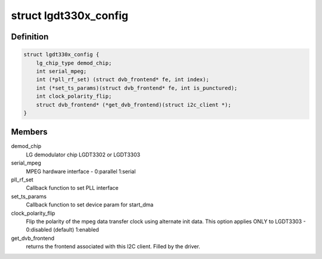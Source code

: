 .. -*- coding: utf-8; mode: rst -*-
.. src-file: drivers/media/dvb-frontends/lgdt330x.h

.. _`lgdt330x_config`:

struct lgdt330x_config
======================

.. c:type:: struct lgdt330x_config

    contains lgdt330x configuration

.. _`lgdt330x_config.definition`:

Definition
----------

.. code-block:: c

    struct lgdt330x_config {
        lg_chip_type demod_chip;
        int serial_mpeg;
        int (*pll_rf_set) (struct dvb_frontend* fe, int index);
        int (*set_ts_params)(struct dvb_frontend* fe, int is_punctured);
        int clock_polarity_flip;
        struct dvb_frontend* (*get_dvb_frontend)(struct i2c_client *);
    }

.. _`lgdt330x_config.members`:

Members
-------

demod_chip
    LG demodulator chip LGDT3302 or LGDT3303

serial_mpeg
    MPEG hardware interface - 0:parallel 1:serial

pll_rf_set
    Callback function to set PLL interface

set_ts_params
    Callback function to set device param for start_dma

clock_polarity_flip
    Flip the polarity of the mpeg data transfer clock using alternate
    init data.
    This option applies ONLY to LGDT3303 - 0:disabled (default) 1:enabled

get_dvb_frontend
    returns the frontend associated with this I2C client.
    Filled by the driver.

.. This file was automatic generated / don't edit.

